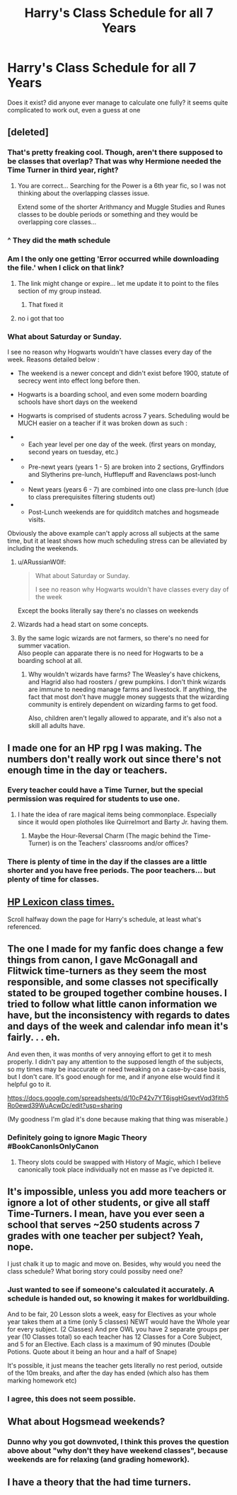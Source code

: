 #+TITLE: Harry's Class Schedule for all 7 Years

* Harry's Class Schedule for all 7 Years
:PROPERTIES:
:Author: LittenInAScarf
:Score: 56
:DateUnix: 1527106263.0
:DateShort: 2018-May-24
:FlairText: Discussion
:END:
Does it exist? did anyone ever manage to calculate one fully? it seems quite complicated to work out, even a guess at one


** [deleted]
:PROPERTIES:
:Score: 21
:DateUnix: 1527107515.0
:DateShort: 2018-May-24
:END:

*** That's pretty freaking cool. Though, aren't there supposed to be classes that overlap? That was why Hermione needed the Time Turner in third year, right?
:PROPERTIES:
:Author: NouvelleVoix
:Score: 14
:DateUnix: 1527111240.0
:DateShort: 2018-May-24
:END:

**** You are correct... Searching for the Power is a 6th year fic, so I was not thinking about the overlapping classes issue.

Extend some of the shorter Arithmancy and Muggle Studies and Runes classes to be double periods or something and they would be overlapping core classes...
:PROPERTIES:
:Author: JustRuss79
:Score: 10
:DateUnix: 1527112637.0
:DateShort: 2018-May-24
:END:


*** ^ They did the +math+ schedule
:PROPERTIES:
:Author: Noexit007
:Score: 3
:DateUnix: 1527109913.0
:DateShort: 2018-May-24
:END:


*** Am I the only one getting 'Error occurred while downloading the file.' when I click on that link?
:PROPERTIES:
:Author: SerCoat
:Score: 2
:DateUnix: 1527147984.0
:DateShort: 2018-May-24
:END:

**** The link might change or expire... let me update it to point to the files section of my group instead.
:PROPERTIES:
:Author: JustRuss79
:Score: 3
:DateUnix: 1527167631.0
:DateShort: 2018-May-24
:END:

***** That fixed it
:PROPERTIES:
:Author: SerCoat
:Score: 1
:DateUnix: 1527176142.0
:DateShort: 2018-May-24
:END:


**** no i got that too
:PROPERTIES:
:Author: BLACKtyler
:Score: 2
:DateUnix: 1527151814.0
:DateShort: 2018-May-24
:END:


*** What about Saturday or Sunday.

I see no reason why Hogwarts wouldn't have classes every day of the week. Reasons detailed below :

- The weekend is a newer concept and didn't exist before 1900, statute of secrecy went into effect long before then.

- Hogwarts is a boarding school, and even some modern boarding schools have short days on the weekend

- Hogwarts is comprised of students across 7 years. Scheduling would be MUCH easier on a teacher if it was broken down as such :

- 

  - Each year level per one day of the week. (first years on monday, second years on tuesday, etc.)

- 

  - Pre-newt years (years 1 - 5) are broken into 2 sections, Gryffindors and Slytherins pre-lunch, Hufflepuff and Ravenclaws post-lunch

- 

  - Newt years (years 6 - 7) are combined into one class pre-lunch (due to class prerequisites filtering students out)

- 

  - Post-Lunch weekends are for quidditch matches and hogsmeade visits.

Obviously the above example can't apply across all subjects at the same time, but it at least shows how much scheduling stress can be alleviated by including the weekends.
:PROPERTIES:
:Author: Ocdar
:Score: 4
:DateUnix: 1527109831.0
:DateShort: 2018-May-24
:END:

**** u/ARussianW0lf:
#+begin_quote
  What about Saturday or Sunday.

  I see no reason why Hogwarts wouldn't have classes every day of the week
#+end_quote

Except the books literally say there's no classes on weekends
:PROPERTIES:
:Author: ARussianW0lf
:Score: 17
:DateUnix: 1527123981.0
:DateShort: 2018-May-24
:END:


**** Wizards had a head start on some concepts.
:PROPERTIES:
:Author: Jahoan
:Score: 7
:DateUnix: 1527116565.0
:DateShort: 2018-May-24
:END:


**** By the same logic wizards are not farmers, so there's no need for summer vacation.\\
Also people can apparate there is no need for Hogwarts to be a boarding school at all.
:PROPERTIES:
:Author: AllFuckingNamesGone
:Score: 13
:DateUnix: 1527121264.0
:DateShort: 2018-May-24
:END:

***** Why wouldn't wizards have farms? The Weasley's have chickens, and Hagrid also had roosters / grew pumpkins. I don't think wizards are immune to needing manage farms and livestock. If anything, the fact that most don't have muggle money suggests that the wizarding community is entirely dependent on wizarding farms to get food.

Also, children aren't legally allowed to apparate, and it's also not a skill all adults have.
:PROPERTIES:
:Author: Ocdar
:Score: 2
:DateUnix: 1527123583.0
:DateShort: 2018-May-24
:END:


** I made one for an HP rpg I was making. The numbers don't really work out since there's not enough time in the day or teachers.
:PROPERTIES:
:Author: Lord_Anarchy
:Score: 6
:DateUnix: 1527113871.0
:DateShort: 2018-May-24
:END:

*** Every teacher could have a Time Turner, but the special permission was required for students to use one.
:PROPERTIES:
:Author: Jahoan
:Score: 4
:DateUnix: 1527116659.0
:DateShort: 2018-May-24
:END:

**** I hate the idea of rare magical items being commonplace. Especially since it would open plotholes like Quirrelmort and Barty Jr. having them.
:PROPERTIES:
:Author: Lord_Anarchy
:Score: 17
:DateUnix: 1527117398.0
:DateShort: 2018-May-24
:END:

***** Maybe the Hour-Reversal Charm (The magic behind the Time-Turner) is on the Teachers' classrooms and/or offices?
:PROPERTIES:
:Author: Jahoan
:Score: 1
:DateUnix: 1527184224.0
:DateShort: 2018-May-24
:END:


*** There is plenty of time in the day if the classes are a little shorter and you have free periods. The poor teachers... but plenty of time for classes.
:PROPERTIES:
:Author: JustRuss79
:Score: 1
:DateUnix: 1527167461.0
:DateShort: 2018-May-24
:END:


** [[https://www.hp-lexicon.org/thing/hogwarts-classes/][HP Lexicon class times.]]

Scroll halfway down the page for Harry's schedule, at least what's referenced.
:PROPERTIES:
:Author: Incubix
:Score: 6
:DateUnix: 1527133414.0
:DateShort: 2018-May-24
:END:


** The one I made for my fanfic does change a few things from canon, I gave McGonagall and Flitwick time-turners as they seem the most responsible, and some classes not specifically stated to be grouped together combine houses. I tried to follow what little canon information we have, but the inconsistency with regards to dates and days of the week and calendar info mean it's fairly. . . eh.

And even then, it was months of very annoying effort to get it to mesh properly. I didn't pay any attention to the supposed length of the subjects, so my times may be inaccurate or need tweaking on a case-by-case basis, but I don't care. It's good enough for me, and if anyone else would find it helpful go to it.

[[https://docs.google.com/spreadsheets/d/10cP42v7YT6jsgHGsevtVqd3fith5Ro0ewd39WuAcwDc/edit?usp=sharing]]

(My goodness I'm glad it's done because making that thing was miserable.)
:PROPERTIES:
:Author: Asviloka
:Score: 6
:DateUnix: 1527122678.0
:DateShort: 2018-May-24
:END:

*** Definitely going to ignore Magic Theory #BookCanonIsOnlyCanon
:PROPERTIES:
:Author: ARussianW0lf
:Score: 1
:DateUnix: 1527124091.0
:DateShort: 2018-May-24
:END:

**** Theory slots could be swapped with History of Magic, which I believe canonically took place individually not en masse as I've depicted it.
:PROPERTIES:
:Author: Asviloka
:Score: 1
:DateUnix: 1527127439.0
:DateShort: 2018-May-24
:END:


** It's impossible, unless you add more teachers or ignore a lot of other students, or give all staff Time-Turners. I mean, have you ever seen a school that serves ~250 students across 7 grades with one teacher per subject? Yeah, nope.

I just chalk it up to magic and move on. Besides, why would you need the class schedule? What boring story could possiby need one?
:PROPERTIES:
:Author: ScottPress
:Score: 2
:DateUnix: 1527117143.0
:DateShort: 2018-May-24
:END:

*** Just wanted to see if someone's calculated it accurately. A schedule is handed out, so knowing it makes for worldbuilding.

And to be fair, 20 Lesson slots a week, easy for Electives as your whole year takes them at a time (only 5 classes) NEWT would have the Whole year for every subject. (2 Classes) And pre OWL you have 2 separate groups per year (10 Classes total) so each teacher has 12 Classes for a Core Subject, and 5 for an Elective. Each class is a maximum of 90 minutes (Double Potions. Quote about it being an hour and a half of Snape)

It's possible, it just means the teacher gets literally no rest period, outside of the 10m breaks, and after the day has ended (which also has them marking homework etc)
:PROPERTIES:
:Author: LittenInAScarf
:Score: 3
:DateUnix: 1527118252.0
:DateShort: 2018-May-24
:END:


*** I agree, this does not seem possible.
:PROPERTIES:
:Author: agree-with-you
:Score: 1
:DateUnix: 1527117151.0
:DateShort: 2018-May-24
:END:


** What about Hogsmead weekends?
:PROPERTIES:
:Author: SolarFlare2000
:Score: 1
:DateUnix: 1527113047.0
:DateShort: 2018-May-24
:END:

*** Dunno why you got downvoted, I think this proves the question above about "why don't they have weekend classes", because weekends are for relaxing (and grading homework).
:PROPERTIES:
:Author: JustRuss79
:Score: 2
:DateUnix: 1527167395.0
:DateShort: 2018-May-24
:END:


** I have a theory that the had time turners.
:PROPERTIES:
:Author: Fallstar
:Score: 0
:DateUnix: 1527112319.0
:DateShort: 2018-May-24
:END:
